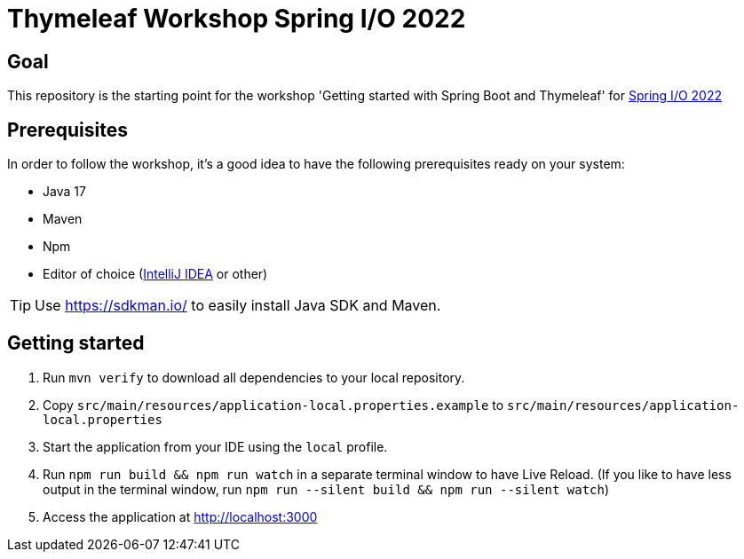 = Thymeleaf Workshop Spring I/O 2022

== Goal

This repository is the starting point for the workshop 'Getting started with Spring Boot and Thymeleaf' for
https://2022.springio.net/[Spring I/O 2022]

== Prerequisites

In order to follow the workshop, it's a good idea to have the following prerequisites ready on your system:

* Java 17
* Maven
* Npm
* Editor of choice (https://www.jetbrains.com/idea/[IntelliJ IDEA] or other)

[TIP]
====
Use https://sdkman.io/ to easily install Java SDK and Maven.
====

== Getting started

. Run `mvn verify` to download all dependencies to your local repository.
. Copy `src/main/resources/application-local.properties.example` to `src/main/resources/application-local.properties`
. Start the application from your IDE using the `local` profile.
. Run `npm run build && npm run watch` in a separate terminal window to have Live Reload.
(If you like to have less output in the terminal window, run `npm run --silent build && npm run --silent watch`)
. Access the application at http://localhost:3000
